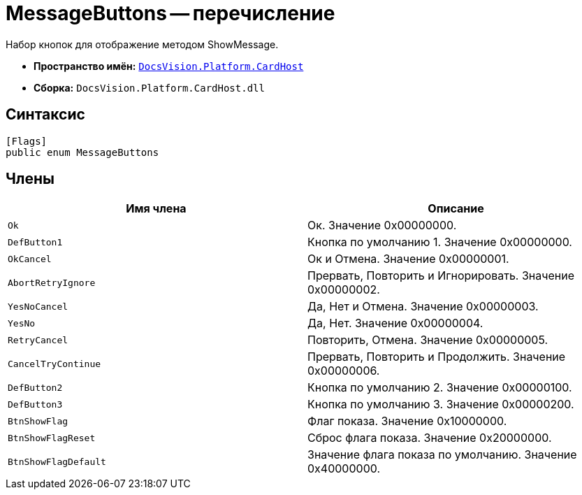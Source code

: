 = MessageButtons -- перечисление

Набор кнопок для отображение методом ShowMessage.

* *Пространство имён:* `xref:api/DocsVision/Platform/CardHost/CardHost_NS.adoc[DocsVision.Platform.CardHost]`
* *Сборка:* `DocsVision.Platform.CardHost.dll`

== Синтаксис

[source,csharp]
----
[Flags]
public enum MessageButtons
----

== Члены

[cols=",",options="header"]
|===
|Имя члена |Описание
|`Ok` |Ок. Значение 0x00000000.
|`DefButton1` |Кнопка по умолчанию 1. Значение 0x00000000.
|`OkCancel` |Ок и Отмена. Значение 0x00000001.
|`AbortRetryIgnore` |Прервать, Повторить и Игнорировать. Значение 0x00000002.
|`YesNoCancel` |Да, Нет и Отмена. Значение 0x00000003.
|`YesNo` |Да, Нет. Значение 0x00000004.
|`RetryCancel` |Повторить, Отмена. Значение 0x00000005.
|`CancelTryContinue` |Прервать, Повторить и Продолжить. Значение 0x00000006.
|`DefButton2` |Кнопка по умолчанию 2. Значение 0x00000100.
|`DefButton3` |Кнопка по умолчанию 3. Значение 0x00000200.
|`BtnShowFlag` |Флаг показа. Значение 0x10000000.
|`BtnShowFlagReset` |Сброс флага показа. Значение 0x20000000.
|`BtnShowFlagDefault` |Значение флага показа по умолчанию. Значение 0x40000000.
|===
